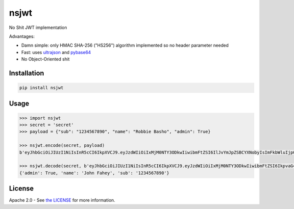 nsjwt
=====

.. image:: https://secure.travis-ci.org/cordalace/nsjwt.svg?branch=master
   :target: http://travis-ci.org/cordalace/nsjwt?branch=master

No Shit JWT implementation

Advantages:

- Damn simple: only HMAC SHA-256 ("HS256") algorithm implemented so no header parameter needed
- Fast: uses ultrajson_ and pybase64_
- No Object-Oriented shit

.. _ultrajson: https://github.com/esnme/ultrajson
.. _pybase64: https://github.com/mayeut/pybase64

Installation
------------

.. code:: sh

    pip install nsjwt

Usage
-----

.. code:: python

    >>> import nsjwt
    >>> secret = 'secret'
    >>> payload = {"sub": "1234567890", "name": "Robbie Basho", "admin": True}

    >>> nsjwt.encode(secret, payload)
    b'eyJhbGciOiJIUzI1NiIsInR5cCI6IkpXVCJ9.eyJzdWIiOiIxMjM0NTY3ODkwIiwibmFtZSI6IlJvYmJpZSBCYXNobyIsImFkbWluIjp0cnVlfQ.MvN07jU4TCXH-lrYE2qsiY5cmxHO7ZCH8eLn6WpbWFM'
    
    >>> nsjwt.decode(secret, b'eyJhbGciOiJIUzI1NiIsInR5cCI6IkpXVCJ9.eyJzdWIiOiIxMjM0NTY3ODkwIiwibmFtZSI6IkpvaG4gRmFoZXkiLCJhZG1pbiI6dHJ1ZX0.XDADzzjyGLeoLBl2BHJaytkLtGdhBb5KWsKOtZlVEo8')
    {'admin': True, 'name': 'John Fahey', 'sub': '1234567890'}

License
-------

Apache 2.0 - See `the LICENSE`_ for more information.

.. _the LICENSE: https://github.com/cordalace/nsjwt/blob/master/LICENSE
